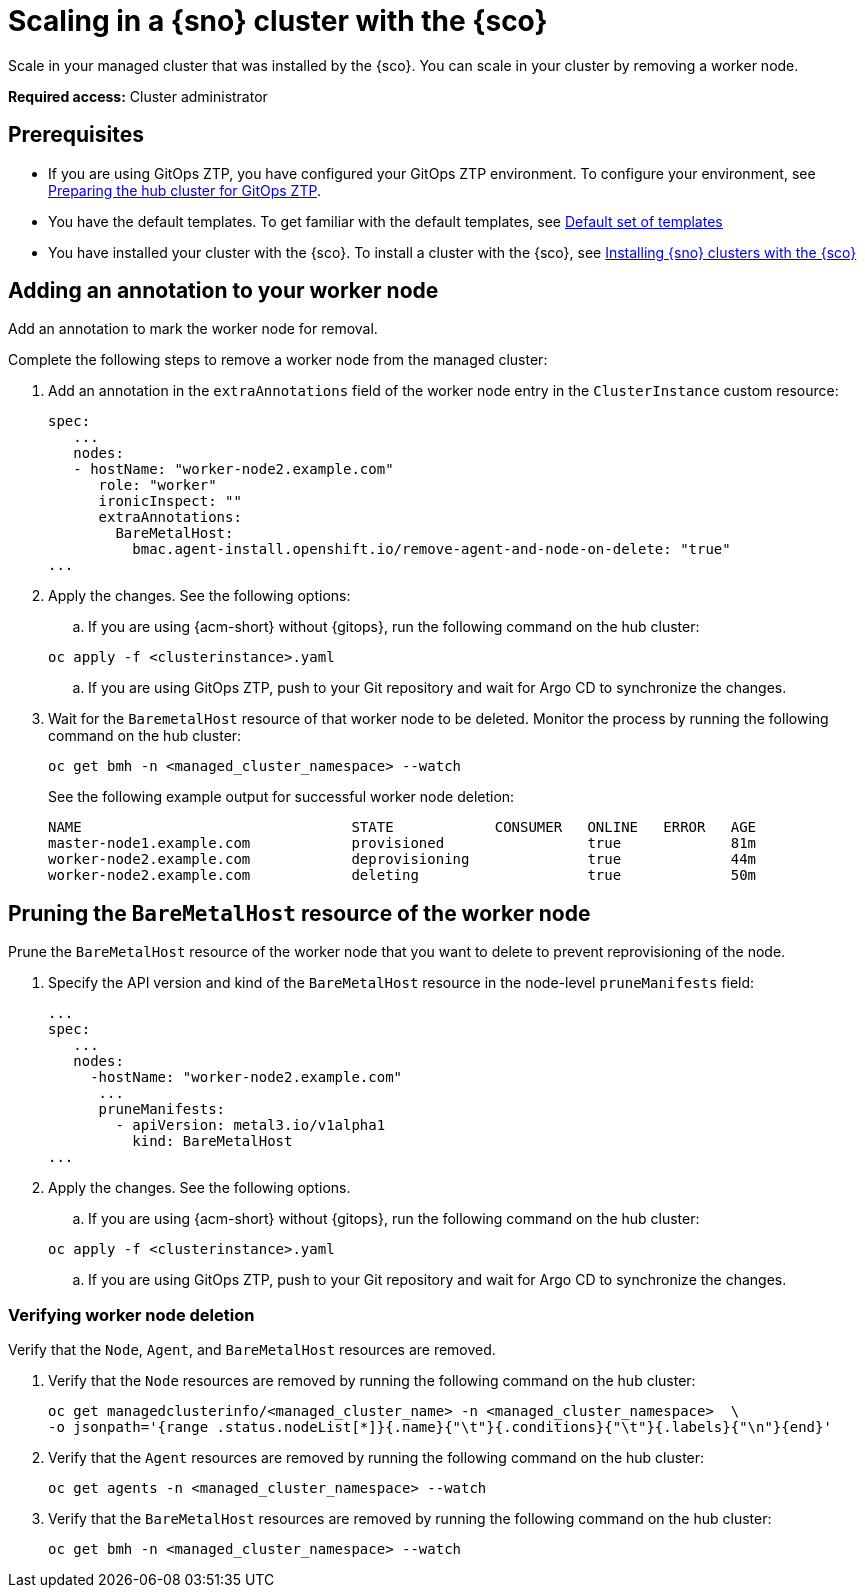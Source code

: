 [#scale-in-worker-nodes]
= Scaling in a {sno} cluster with the {sco}

Scale in your managed cluster that was installed by the {sco}. You can scale in your cluster by removing a worker node.

*Required access:* Cluster administrator

[#scale-in-preq]
== Prerequisites

* If you are using GitOps ZTP, you have configured your GitOps ZTP environment. To configure your environment, see link:https://docs.redhat.com/en/documentation/openshift_container_platform/4.17/html/edge_computing/ztp-preparing-the-hub-cluster[Preparing the hub cluster for GitOps ZTP].
* You have the default templates. To get familiar with the default templates, see xref:../siteconfig/siteconfig_installation_templates.adoc#default-templates[Default set of templates]
* You have installed your cluster with the {sco}. To install a cluster with the {sco}, see xref:../siteconfig/siteconfig_install_clusters.adoc#install-clusters[Installing {sno} clusters with the {sco}]

[#scale-in-annotation]
== Adding an annotation to your worker node

Add an annotation to mark the worker node for removal.

Complete the following steps to remove a worker node from the managed cluster:

. Add an annotation in the `extraAnnotations` field of the worker node entry in the `ClusterInstance` custom resource:

+
[source,yaml]
----
spec:
   ...
   nodes:
   - hostName: "worker-node2.example.com"
      role: "worker"
      ironicInspect: ""
      extraAnnotations:
        BareMetalHost:
          bmac.agent-install.openshift.io/remove-agent-and-node-on-delete: "true"
...
----

. Apply the changes. See the following options:

.. If you are using {acm-short} without {gitops}, run the following command on the hub cluster:

+
[source,terminal]
----
oc apply -f <clusterinstance>.yaml
----

.. If you are using GitOps ZTP, push to your Git repository and wait for Argo CD to synchronize the changes.

. Wait for the `BaremetalHost` resource of that worker node to be deleted. Monitor the process by running the following command on the hub cluster:

+
[source,terminal]
----
oc get bmh -n <managed_cluster_namespace> --watch
----

+
See the following example output for successful worker node deletion:

+
[source,terminal]
----
NAME                                STATE            CONSUMER   ONLINE   ERROR   AGE
master-node1.example.com            provisioned                 true             81m
worker-node2.example.com            deprovisioning              true             44m
worker-node2.example.com            deleting                    true             50m
----

[#scale-in-prunemanifests]
== Pruning the `BareMetalHost` resource of the worker node

Prune the `BareMetalHost` resource of the worker node that you want to delete to prevent reprovisioning of the node.

. Specify the API version and kind of the `BareMetalHost` resource in the node-level `pruneManifests` field:

+
[source,yaml]
----
...
spec:
   ...
   nodes:
     -hostName: "worker-node2.example.com"
      ...
      pruneManifests:
        - apiVersion: metal3.io/v1alpha1
          kind: BareMetalHost
...
----

. Apply the changes. See the following options.

.. If you are using {acm-short} without {gitops}, run the following command on the hub cluster:

+
[source,terminal]
----
oc apply -f <clusterinstance>.yaml
----

.. If you are using GitOps ZTP, push to your Git repository and wait for Argo CD to synchronize the changes.

[#scale-in-delete-verification]
=== Verifying worker node deletion

Verify that the `Node`, `Agent`, and `BareMetalHost` resources are removed.


. Verify that the `Node` resources are removed by running the following command on the hub cluster:

+
[source,terminal]
----
oc get managedclusterinfo/<managed_cluster_name> -n <managed_cluster_namespace>  \
-o jsonpath='{range .status.nodeList[*]}{.name}{"\t"}{.conditions}{"\t"}{.labels}{"\n"}{end}'
----

. Verify that the `Agent` resources are removed by running the following command on the hub cluster:

+
[source,terminal]
----
oc get agents -n <managed_cluster_namespace> --watch
----

. Verify that the `BareMetalHost` resources are removed by running the following command on the hub cluster:

+
[source,terminal]
----
oc get bmh -n <managed_cluster_namespace> --watch
----
